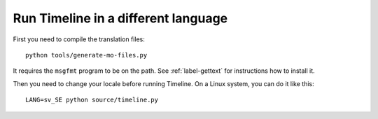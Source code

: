 Run Timeline in a different language
====================================

First you need to compile the translation files::

    python tools/generate-mo-files.py

It requires the ``msgfmt`` program to be on the path. See :ref:`label-gettext`
for instructions how to install it.

Then you need to change your locale before running Timeline. On a Linux system,
you can do it like this::

    LANG=sv_SE python source/timeline.py
